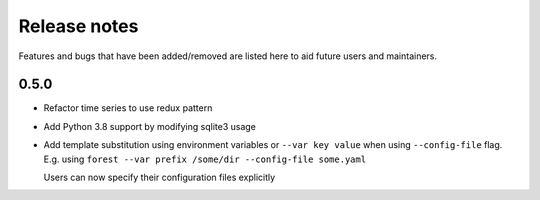 Release notes
=============

Features and bugs that have been added/removed are listed
here to aid future users and maintainers.

0.5.0
-----

- Refactor time series to use redux pattern
- Add Python 3.8 support by modifying sqlite3 usage
- Add template substitution using environment
  variables or ``--var key value``
  when using ``--config-file`` flag. E.g.
  using ``forest --var prefix /some/dir --config-file some.yaml``

  Users can now specify their configuration files explicitly

.. code-block:: yaml
   :caption: example.yaml

   files:
     - label: UM
       pattern: ${HOME}/file.nc
     - label: RDT
       pattern: ${prefix}/file.json
